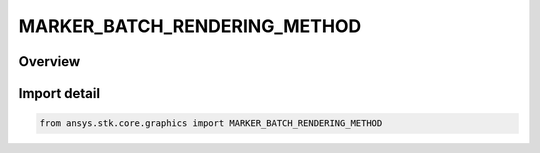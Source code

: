 MARKER_BATCH_RENDERING_METHOD
=============================

.. py:class:: MARKER_BATCH_RENDERING_METHOD

   IntEnum


.. py:currentmodule:: ansys.stk.core.graphics

Overview
--------

Import detail
-------------

.. code-block:: python

    from ansys.stk.core.graphics import MARKER_BATCH_RENDERING_METHOD


